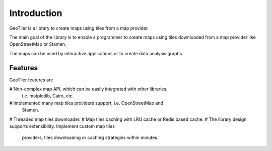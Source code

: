 Introduction
============
GeoTiler is a library to create maps using tiles from a map provider.

The main goal of the library is to enable a programmer to create maps
using tiles downloaded from a map provider like OpenStreetMap or Stamen.

The maps can be used by interactive applications or to create data analysis
graphs.

Features
--------
GeoTiler features are

# Non-complex map API, which can be easily integrated with other libraries,
  i.e. matplotlib, Cairo, etc.
# Implemented many map tiles providers support, i.e. OpenStreetMap and
  Stamen.
# Threaded map tiles downloader.
# Map tiles caching with LRU cache or Redis based cache.
# The library design supports extensibility. Implement custom map tiles
  providers, tiles downloading or caching strategies within minutes.

.. vim: sw=4:et:ai
